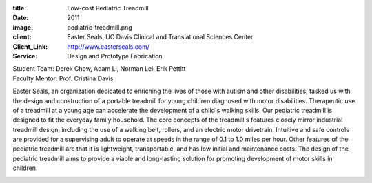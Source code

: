 :title: Low-cost Pediatric Treadmill
:date: 2011
:image: pediatric-treadmill.png
:client: Easter Seals, UC Davis Clinical and Translational Sciences Center
:Client_Link: http://www.easterseals.com/
:Service: Design and Prototype Fabrication

| Student Team: Derek Chow, Adam Li, Norman Lei, Erik Pettitt
| Faculty Mentor: Prof. Cristina Davis

Easter Seals, an organization dedicated to enriching the lives of those with
autism and other disabilities, tasked us with the design and construction of a
portable treadmill for young children diagnosed with motor disabilities.
Therapeutic use of a treadmill at a young age can accelerate the development of
a child's walking skills. Our pediatric treadmill is designed to fit the
everyday family household. The core concepts of the treadmill's features
closely mirror industrial treadmill design, including the use of a walking
belt, rollers, and an electric motor drivetrain. Intuitive and safe controls
are provided for a supervising adult to operate at speeds in the range of 0.1
to 1.0 miles per hour. Other features of the pediatric treadmill are that it is
lightweight, transportable, and has low initial and maintenance costs.  The
design of the pediatric treadmill aims to provide a viable and long-lasting
solution for promoting development of motor skills in children.

.. image:: {filename}/images/pediatric-treadmill.png
